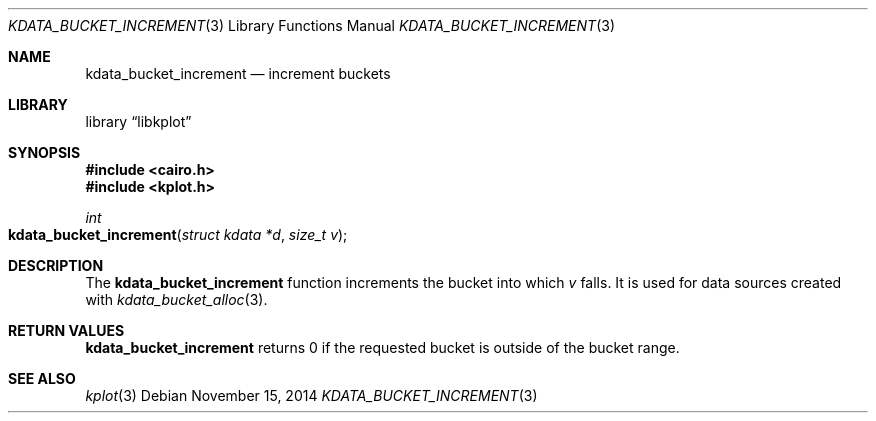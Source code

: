 .Dd $Mdocdate: November 15 2014 $
.Dt KDATA_BUCKET_INCREMENT 3
.Os
.Sh NAME
.Nm kdata_bucket_increment
.Nd increment buckets
.Sh LIBRARY
.Lb libkplot
.Sh SYNOPSIS
.In cairo.h
.In kplot.h
.Ft int
.Fo kdata_bucket_increment
.Fa "struct kdata *d"
.Fa "size_t v"
.Fc
.Sh DESCRIPTION
The
.Nm kdata_bucket_increment
function increments the bucket into which
.Fa v
falls.
It is used for data sources created with
.Xr kdata_bucket_alloc 3 .
.Sh RETURN VALUES
.Nm
returns 0 if the requested bucket is outside of the bucket range.
.\" .Sh ENVIRONMENT
.\" For sections 1, 6, 7, and 8 only.
.\" .Sh FILES
.\" .Sh EXIT STATUS
.\" For sections 1, 6, and 8 only.
.\" .Sh EXAMPLES
.\" .Sh DIAGNOSTICS
.\" For sections 1, 4, 6, 7, 8, and 9 printf/stderr messages only.
.\" .Sh ERRORS
.\" For sections 2, 3, 4, and 9 errno settings only.
.Sh SEE ALSO
.Xr kplot 3
.\" .Sh STANDARDS
.\" .Sh HISTORY
.\" .Sh AUTHORS
.\" .Sh CAVEATS
.\" .Sh BUGS
.\" .Sh SECURITY CONSIDERATIONS
.\" Not used in OpenBSD.
